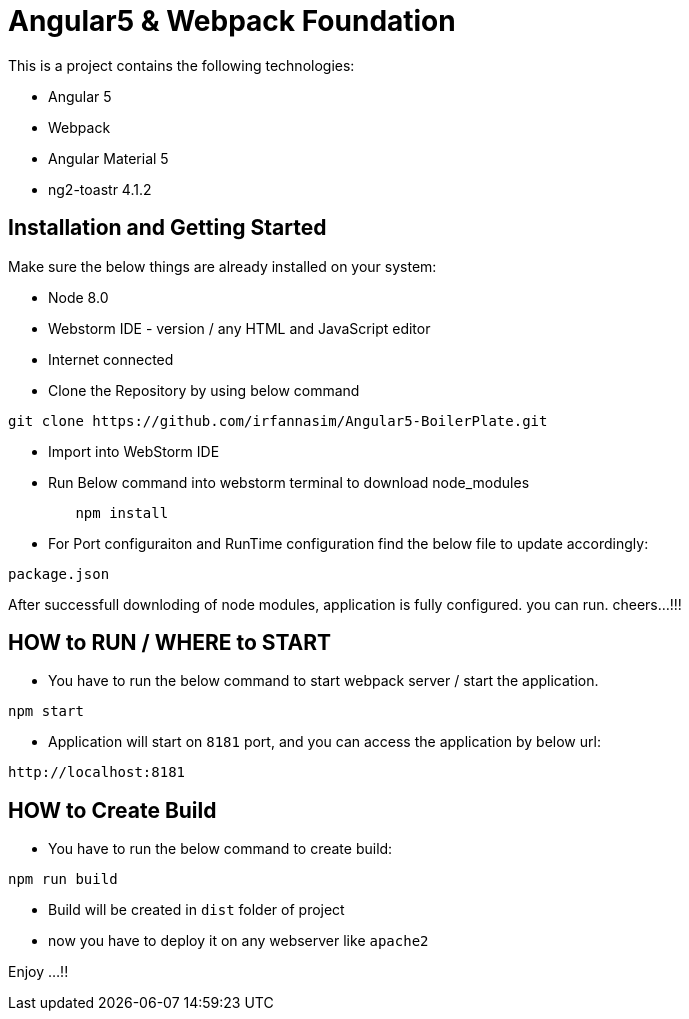 = Angular5 & Webpack Foundation

This is a project contains the following technologies:

* Angular 5
* Webpack
* Angular Material 5
* ng2-toastr 4.1.2

== Installation and Getting Started

Make sure the below things are already installed on your system:

* Node 8.0
* Webstorm IDE - version / any HTML and JavaScript editor
* Internet connected

* Clone the Repository by using below command

[indent=0]
----
	git clone https://github.com/irfannasim/Angular5-BoilerPlate.git
----

* Import into WebStorm IDE
* Run Below command into webstorm terminal to download node_modules

----
	npm install
----

* For Port configuraiton and RunTime configuration find the below file to update accordingly:

[indent=0]
----
	package.json
----

After successfull downloding of node modules, application is fully configured. you can run. cheers...!!!

== HOW to RUN / WHERE to START 

* You have to run the below command to start webpack server / start the application.

[indent=0]
----
	npm start
----

* Application will start on `8181` port, and you can access the application by below url:

[indent=0]
----
	http://localhost:8181
----

== HOW to Create Build

* You have to run the below command to create build:

[indent=0]
----
	npm run build
----

* Build will be created in `dist` folder of project
* now you have to deploy it on any webserver like `apache2`

Enjoy ...!!
